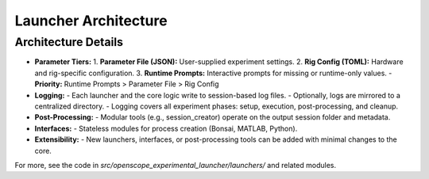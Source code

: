 Launcher Architecture
=====================

.. graphviz::

   digraph launcher_architecture {
       rankdir=LR;
       node [shape=box, style=filled, fillcolor=lightgray];

       subgraph cluster_core {
           label="Core Logic";
           BaseLauncher [label="BaseLauncher\n(core logic)"];
           ParamUtils [label="param_utils.py\n(parameter loading, prompts)"];
           RigConfig [label="rig_config.py\n(rig hardware config)"];
           GitManager [label="git_manager.py\n(repo management)"];
           Logging [label="Logging\n(session + centralized)"];
       }

       subgraph cluster_launchers {
           label="Launchers";
           BonsaiLauncher [label="BonsaiLauncher"];
           MatlabLauncher [label="MatlabLauncher"];
           PythonLauncher [label="PythonLauncher"];
           MinimalistLauncher [label="MinimalistLauncher"];
       }

       subgraph cluster_interfaces {
           label="Interfaces";
           InterfaceBonsai [label="BonsaiInterface"];
           InterfaceMatlab [label="MatlabInterface"];
           InterfacePython [label="PythonInterface"];
       }

       subgraph cluster_post {
           label="Post-Processing";
           PostProcessing [label="Post-Processing\n(session_creator, etc.)"];
       }

       # Parameter tiers
       ParamFile [label="Parameter File (JSON)", shape=note, fillcolor=lightyellow];
       RigConfigFile [label="Rig Config (TOML)", shape=note, fillcolor=lightyellow];
       RuntimePrompt [label="Runtime Prompts", shape=note, fillcolor=lightyellow];

       # Relationships
       BaseLauncher -> BonsaiLauncher;
       BaseLauncher -> MatlabLauncher;
       BaseLauncher -> PythonLauncher;
       BaseLauncher -> MinimalistLauncher;

       BonsaiLauncher -> InterfaceBonsai;
       MatlabLauncher -> InterfaceMatlab;
       PythonLauncher -> InterfacePython;

       BaseLauncher -> ParamUtils;
       BaseLauncher -> RigConfig;
       BaseLauncher -> GitManager;
       BaseLauncher -> Logging;
       BaseLauncher -> PostProcessing;

       # Parameter tiers flow
       ParamFile -> ParamUtils;
       RigConfigFile -> RigConfig;
       RuntimePrompt -> ParamUtils;

       # Logging flow
       BaseLauncher -> Logging;
       BonsaiLauncher -> Logging;
       MatlabLauncher -> Logging;
       PythonLauncher -> Logging;
       MinimalistLauncher -> Logging;
   }


Architecture Details
--------------------

- **Parameter Tiers:**
  1. **Parameter File (JSON):** User-supplied experiment settings.
  2. **Rig Config (TOML):** Hardware and rig-specific configuration.
  3. **Runtime Prompts:** Interactive prompts for missing or runtime-only values.
  - **Priority:** Runtime Prompts > Parameter File > Rig Config

- **Logging:**
  - Each launcher and the core logic write to session-based log files.
  - Optionally, logs are mirrored to a centralized directory.
  - Logging covers all experiment phases: setup, execution, post-processing, and cleanup.

- **Post-Processing:**
  - Modular tools (e.g., session_creator) operate on the output session folder and metadata.

- **Interfaces:**
  - Stateless modules for process creation (Bonsai, MATLAB, Python).

- **Extensibility:**
  - New launchers, interfaces, or post-processing tools can be added with minimal changes to the core.

For more, see the code in `src/openscope_experimental_launcher/launchers/` and related modules.
